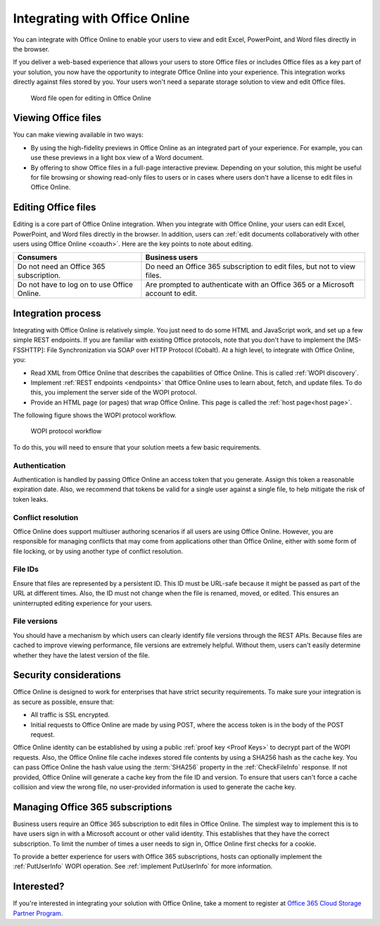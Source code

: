
..  _office online overview:
..  _overview:

Integrating with Office Online
==============================

You can integrate with Office Online to enable your users to view and edit Excel, PowerPoint, and Word files directly
in the browser.

If you deliver a web-based experience that allows your users to store Office files or includes Office files as a key
part of your solution, you now have the opportunity to integrate Office Online into your experience. This integration
works directly against files stored by you. Your users won't need a separate storage solution to view and edit Office
files.

..  figure:: images/office_online_browser.*
    :alt: A screenshot that shows a file viewed in Office Online.

    Word file open for editing in Office Online


Viewing Office files
--------------------

You can make viewing available in two ways:

* By using the high-fidelity previews in Office Online as an integrated part of your experience. For example, you can
  use these previews in a light box view of a Word document.

* By offering to show Office files in a full-page interactive preview. Depending on your solution, this might be
  useful for file browsing or showing read-only files to users or in cases where users don't have a license to edit
  files in Office Online.


Editing Office files
--------------------

Editing is a core part of Office Online integration. When you integrate with Office Online, your users can edit
Excel, PowerPoint, and Word files directly in the browser. In addition, users can :ref:`edit documents collaboratively
with other users using Office Online <coauth>`. Here are the key points to note about editing.

===========================================  ==============
Consumers                                    Business users
===========================================  ==============
Do not need an Office 365 subscription.      Do need an Office 365 subscription to edit files, but not to view files.
Do not have to log on to use Office Online.  Are prompted to authenticate with an Office 365 or a Microsoft account to edit.
===========================================  ==============

..  seealso::

    :ref:`coauth`
    :ref:`Business editing`


Integration process
-------------------

Integrating with Office Online is relatively simple. You just need to do some HTML and JavaScript work, and set up a
few simple REST endpoints. If you are familiar with existing Office protocols, note that you don't have to implement
the [MS-FSSHTTP]: File Synchronization via SOAP over HTTP Protocol (Cobalt). At a high level, to integrate with
Office Online, you:

* Read XML from Office Online that describes the capabilities of Office Online. This is called :ref:`WOPI discovery`.
* Implement :ref:`REST endpoints <endpoints>` that Office Online uses to learn about, fetch, and update files. To do
  this, you implement the server side of the WOPI protocol.
* Provide an HTML page (or pages) that wrap Office Online. This page is called the :ref:`host page<host page>`.

The following figure shows the WOPI protocol workflow.

..  figure:: images/wopi_flow.*
    :alt: An image that shows the WOPI workfow.

    WOPI protocol workflow

To do this, you will need to ensure that your solution meets a few basic requirements.

Authentication
~~~~~~~~~~~~~~

Authentication is handled by passing Office Online an access token that you generate. Assign this token a reasonable
expiration date. Also, we recommend that tokens be valid for a single user against a single file, to help mitigate
the risk of token leaks.

..  seealso:: :term:`Access token`

Conflict resolution
~~~~~~~~~~~~~~~~~~~

Office Online does support multiuser authoring scenarios if all users are using Office Online. However, you are
responsible for managing conflicts that may come from applications other than Office Online, either with some form of
file locking, or by using another type of conflict resolution.

File IDs
~~~~~~~~

Ensure that files are represented by a persistent ID. This ID must be URL-safe because it might be passed as part of
the URL at different times. Also, the ID must not change when the file is renamed, moved, or edited. This ensures an
uninterrupted editing experience for your users.

..  seealso:: :term:`File ID`

File versions
~~~~~~~~~~~~~

You should have a mechanism by which users can clearly identify file versions through the REST APIs. Because files
are cached to improve viewing performance, file versions are extremely helpful. Without them, users can't easily
determine whether they have the latest version of the file.


Security considerations
-----------------------

Office Online is designed to work for enterprises that have strict security requirements. To make sure your
integration is as secure as possible, ensure that:

* All traffic is SSL encrypted.
* Initial requests to Office Online are made by using POST, where the access token is in the body of the POST request.

Office Online identity can be established by using a public :ref:`proof key <Proof Keys>` to decrypt part of the WOPI
requests. Also, the Office Online file cache indexes stored file contents by using a SHA256 hash as the cache key. You
can pass Office Online the hash value using the :term:`SHA256` property in the :ref:`CheckFileInfo` response. If
not provided, Office Online will generate a cache key from the file ID and version. To ensure that users can't force a
cache collision and view the wrong file, no user-provided information is used to generate the cache key.


Managing Office 365 subscriptions
---------------------------------

Business users require an Office 365 subscription to edit files in Office Online. The simplest way to implement this
is to have users sign in with a Microsoft account or other valid identity. This establishes that they have the
correct subscription. To limit the number of times a user needs to sign in, Office Online first checks for a cookie.

To provide a better experience for users with Office 365 subscriptions, hosts can optionally implement the
:ref:`PutUserInfo` WOPI operation. See :ref:`implement PutUserInfo` for more information.


Interested?
-----------

If you're interested in integrating your solution with Office Online, take a moment to register at
`Office 365 Cloud Storage Partner Program <http://dev.office.com/programs/officecloudstorage>`_.
